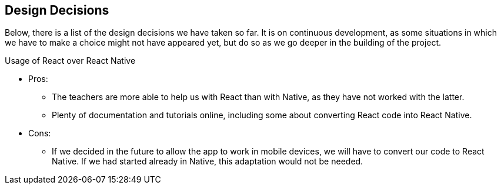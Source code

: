 [[section-design-decisions]]
== Design Decisions

Below, there is a list of the design decisions we have taken so far. It is on continuous development, 
as some situations in which we have to make a choice might not have appeared yet, but do so as we go 
deeper in the building of the project.

.Usage of React over React Native
- Pros:
* The teachers are more able to help us with React than with Native, as they have not worked with the 
latter.
* Plenty of documentation and tutorials online, including some about converting React code into React 
Native.
- Cons:
* If we decided in the future to allow the app to work in mobile devices, we will have to convert our 
code to React Native. If we had started already in Native, this adaptation would not be needed.